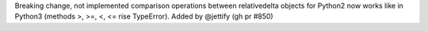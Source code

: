 Breaking change, not implemented comparison operations between relativedelta
objects for Python2 now works like in Python3 (methods >, >=, <, <=
rise TypeError). Added by @jettify (gh pr #850)
